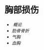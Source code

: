 * 胸部损伤
  :PROPERTIES:
  :CUSTOM_ID: 胸部损伤
  :ID:       20211122T213536.061903
  :END:

- [[ 概论]]
- [[肋骨骨折]]
- [[气胸]]
- [[血胸]]
